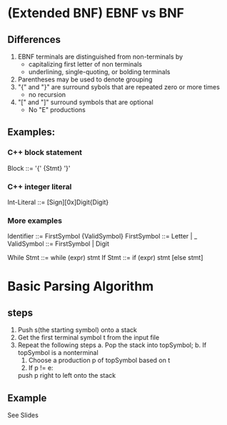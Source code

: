 * (Extended BNF) EBNF vs BNF
** Differences
1. EBNF terminals are distinguished from non-terminals by
   - capitalizing first letter of non terminals
   - underlining, single-quoting, or bolding terminals
2. Parentheses may be used to denote grouping
3. "{" and "}" are surround sybols that are repeated zero or more times
   - no recursion
4. "[" and "]" surround symbols that are optional
   - No "E" productions

** Examples:

*** C++ block statement
Block ::= '{' {Stmt} '}'

*** C++ integer literal
Int-Literal ::= [Sign][0x]Digit{Digit}

*** More examples
Identifier ::= FirstSymbol {ValidSymbol}
FirstSymbol ::= Letter | _
ValidSymbol ::= FirstSymbol | Digit

While Stmt ::= while (expr) stmt
If Stmt ::= if (expr) stmt [else stmt]

* Basic Parsing Algorithm
** steps 
1. Push s(the starting symbol) onto a stack
2. Get the first terminal symbol t from the input file
3. Repeat the following steps
   a. Pop the stack into topSymbol;
   b. If topSymbol is a nonterminal
      1. Choose a production p of topSymbol based on t
      2. If p != e:
	 push p right to left onto the stack

** Example
See Slides


